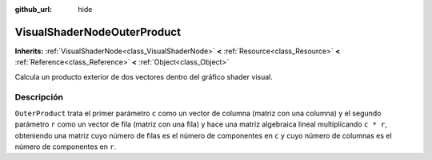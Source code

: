 :github_url: hide

.. Generated automatically by doc/tools/make_rst.py in Godot's source tree.
.. DO NOT EDIT THIS FILE, but the VisualShaderNodeOuterProduct.xml source instead.
.. The source is found in doc/classes or modules/<name>/doc_classes.

.. _class_VisualShaderNodeOuterProduct:

VisualShaderNodeOuterProduct
============================

**Inherits:** :ref:`VisualShaderNode<class_VisualShaderNode>` **<** :ref:`Resource<class_Resource>` **<** :ref:`Reference<class_Reference>` **<** :ref:`Object<class_Object>`

Calcula un producto exterior de dos vectores dentro del gráfico shader visual.

Descripción
----------------------

``OuterProduct`` trata el primer parámetro ``c`` como un vector de columna (matriz con una columna) y el segundo parámetro ``r`` como un vector de fila (matriz con una fila) y hace una matriz algebraica lineal multiplicando ``c * r``, obteniendo una matriz cuyo número de filas es el número de componentes en ``c`` y cuyo número de columnas es el número de componentes en ``r``.

.. |virtual| replace:: :abbr:`virtual (This method should typically be overridden by the user to have any effect.)`
.. |const| replace:: :abbr:`const (This method has no side effects. It doesn't modify any of the instance's member variables.)`
.. |vararg| replace:: :abbr:`vararg (This method accepts any number of arguments after the ones described here.)`
